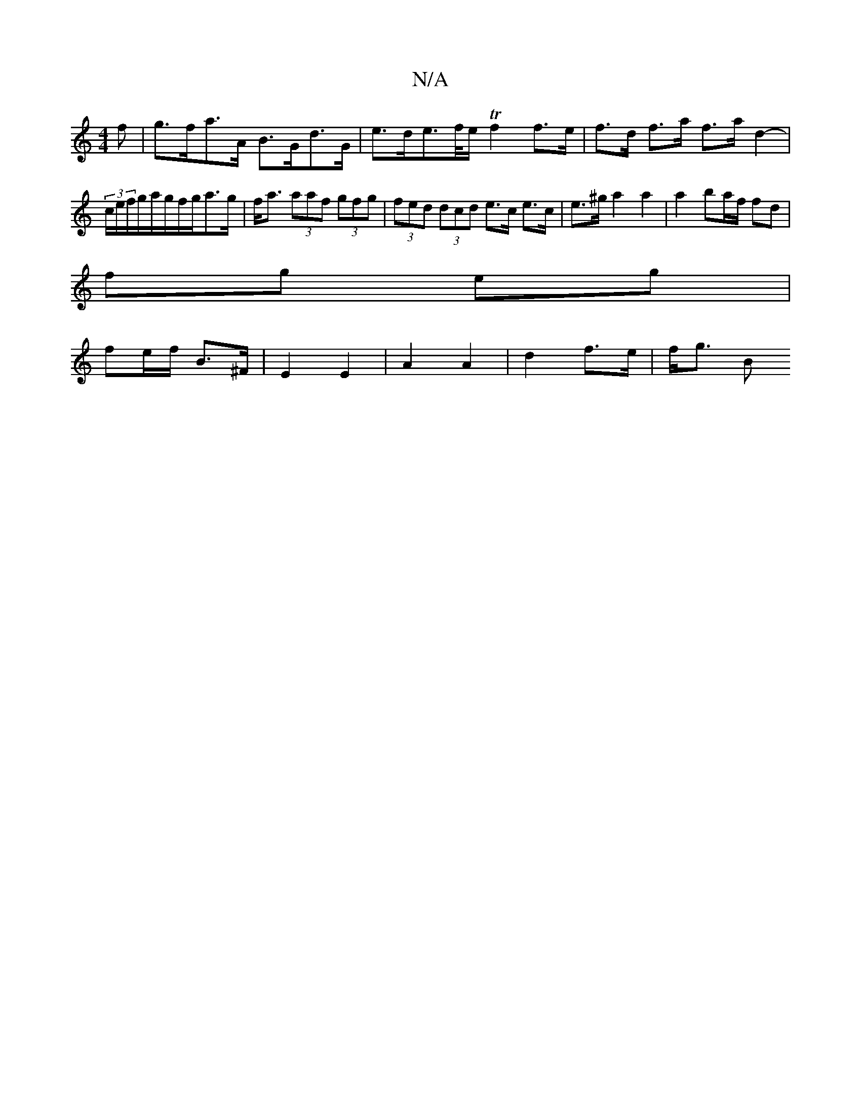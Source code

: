 X:1
T:N/A
M:4/4
R:N/A
K:Cmajor
f | g>fa>A B>Gd>G | e>de>f/e/ Tf2 f>e | f>d f>a f>a d2- | (3c/e/f/g/a/g/f/g/a>g | f<a (3aaf (3gfg | (3fed (3dcd e>c e>c | e>^g a2 a2 | a2 ba/f/ fd |
fg eg |
fe/f/ B>^F | E2 E2 | A2 A2 | d2 f>e | f<g B